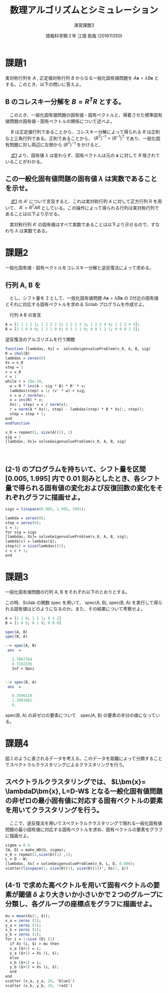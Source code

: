 #+TITLE: 数理アルゴリズムとシミュレーション
#+SUBTITLE: 演習課題3
#+AUTHOR: 情報科学類３年 江畑 拓哉 (201611350)
# This is a Bibtex reference
#+OPTIONS: ':nil *:t -:t ::t <:t H:3 \n:t arch:headline ^:nil
#+OPTIONS: author:t broken-links:nil c:nil creator:nil
#+OPTIONS: d:(not "LOGBOOK") date:nil e:nil email:nil f:t inline:t num:t
#+OPTIONS: p:nil pri:nil prop:nil stat:t tags:t tasks:t tex:t
#+OPTIONS: timestamp:nil title:t toc:nil todo:t |:t
#+DATE: 
#+LANGUAGE: en
#+SELECT_TAGS: export
#+EXCLUDE_TAGS: noexport
#+CREATOR: Emacs 24.5.1 (Org mode 9.1.4)
#+LATEX_CLASS: ma-simu
#+LATEX_CLASS_OPTIONS: 
#+LaTeX_CLASS_OPTIONS:
#+DESCRIPTION:
#+KEYWORDS:
#+STARTUP: indent overview inlineimages

* 課題1
  実対称行列を $A$ ,  正定値対称行列 $B$ からなる一般化固有値問題を $A \bm{x} = \lambda B \bm{x}$ とする。このとき、以下の問いに答えよ。
** B のコレスキー分解を $B = R^TR$ とする。
   　このとき、一般化固有値問題の固有値・固有ベクトルと、帰着させた標準固有値問題の固有値・固有ベクトルの関係について述べよ。
   
   　 $B$ は正定値行列であることから、コレスキー分解によって得られる $R$ は正則な上三角行列である。正則であることから、 $(R^T)^{-1} = (R^{-1})^T$ であり、一般化固有問題に対し両辺に左側から $(R^T)^{-1}$ をかけると、
   #+name: eqn:1
   \begin{eqnarray}
   (R^T)^{-1} A \bm{x} &=& \lambda (R^T)^{-1} R^T R \bm{x} \notag \\
   (R^T)^{-1} A \bm{x} &=& \lambda (R (R)^{-1})^T  R \bm{x} \notag \\
   (R^T)^{-1} A \bm{x} &=& \lambda I^T  R \bm{x} \notag \\
   (R^T)^{-1} A \bm{x} &=& \lambda R \bm{x} \notag  \\
   (R^T)^{-1} A R^{-1} R \bm{x} &=& \lambda R \bm{x} \notag \\
   A' y &=& \lambda y \ \ \ \ y = R \bm{x}, A' = (R^T)^{-1} A R^{-1}
   \end{eqnarray}
   
   　 [[eqn:1][式1]] より、固有値 $\lambda$ は変わらず、固有ベクトルは元の $\bm{x}$ に対して $R$ 倍されていることがわかる。
** この一般化固有値問題の固有値 $\lambda$ は実数であることを示せ。
   　 [[eqn:1 ][式1]] の $A'$ について言及すると、これは実対称行列 $A$ に対して正方行列 R を用いて、 $A' = R^T A R$ としている。この操作によって得られる行列は実対称行列であることは以下より示せる。
   \begin{eqnarray*}
   (A')^T = (R^T A R)^T = R^T A (R^T)^T = R^T A R = A'
   \end{eqnarray*}
   　実対称行列 A' の固有値はすべて実数であることは以下より示せるので、すなわち $\lambda$ は実数である。
   \begin{eqnarray*}
   A' \bm{y} &=& \lambda \bm{y} \\
   \lambda \overline{\bm{y}}^T \bm{y} &=& \overline{\bm{y}}^T A \bm{y}\\
           &=& \overline{\bm{y}}^T \overline{A}^T \bm{y}  \ \because A = \overline{A}^T\\
           &=& \overline{(A \bm{y})}^T \bm{y} \\
           &=& \overline{(\lambda \bm{y}^T)} \bm{y} \\
           &=& \overline{\lambda} \overline{\bm{y}}^T \bm{y}
   \end{eqnarray*}
* 課題2
  一般化固有値・固有ベクトルをコレスキー分解と逆反復法によって求める。
** 行列 A, B を

\begin{eqnarray*}
A = \left (
\begin{array}{ccccc}
1&1&1&1&1\\
1&2&2&2&2\\
1&2&3&3&3\\
1&2&3&4&4\\
1&2&3&4&5
\end{array}
\right ), \ 
B = \left (
\begin{array}{ccccc}
2&1&0&0&0\\
1&2&1&0&0\\
0&1&2&1&0\\
0&0&1&2&1\\
0&0&0&1&2\\
\end{array}
\right )
\end{eqnarray*}
　とし、シフト量を 2 として、一般化固有値問題 $A\bm{x} = \lambda B \bm{x}$ の 2付近の固有値とそれに対応する固有ベクトルを求める Scilab プログラムを作成せよ。

　行列 A B の宣言
#+begin_src scilab
A = [1 1 1 1 1; 1 2 2 2 2; 1 2 3 3 3; 1 2 3 4 4; 1 2 3 4 5];
B = [2 1 0 0 0; 1 2 1 0 0; 0 1 2 1 0; 0 0 1 2 1; 0 0 0 1 2];
#+end_src

 逆反復法のアルゴリズムを行う関数
#+begin_src scilab 
function [lambdas, Xs] =  solveGeigenvalueProblem(v_0, A, B, sig)
R = chol(B)
lambdas = zeros(0)
Xs = v_0
step = 1
v = v_0
r = 1
while r > 10e-10,
  w = R * inv(A - sig * B) * R' * v;
  lambdas(step) = 1/ (v' * w) + sig;
  v = w / norm(w);
  x = inv(R) * v;
  Xs(:, step) = x / norm(x);
  r = norm(A * Xs(:, step) - lambdas(step) * B * Xs(:, step));
  step = step + 1;
end
endfunction
#+end_src

#+begin_src scilab
v_0 = repmat(1, size(A)(1), 1)
sig = 2
[lambdas, Xs]= solveGeigenvalueProblem(v_0, A, B, sig)
#+end_src
　
** (2-1) のプログラムを持ちいて、シフト量を区間 [0.005, 1.995] 内で 0.01 刻みとしたとき、各シフト量で得られる固有値の変化および反復回数の変化をそれぞれグラフに描画せよ。
#+begin_src scilab
sigs = linspace(0.005, 1.995, 1991);

lambda = zeros(0);
step = zeros(0);
c = 1;
for sig = sigs
[lambdas, Xs]= solveGeigenvalueProblem(v_0, A, B, sig);
lambda(c) = lambdas($);
step(c) = size(lambdas)(1);
c = c + 1;
end
#+end_src

* 課題3
  一般化固有値問題の行列 A, B をそれぞれ以下のとおりとする。
  \begin{eqnarray*}
  A = \left (
\begin{array}{ccc}
2&1&0\\
1&2&1\\
0&1&2
\end{array}
\right ),
B = \left (
\begin{array}{ccc}
1&0&0\\
0&1&0\\
0&0&0
\end{array}
\right )
  \end{eqnarray*}

  この時、Scilab の関数 spec を用いて、 spec(A, B), spec(B, A) を実行して得られる固有値はどのようになるのか。また、その結果について考察せよ。
#+begin_src scilab
A = [2 1 0; 1 2 1; 0 1 2]
B = [1 0 0; 0 1 0; 0 0 0]
#+end_src

#+begin_src scilab
spec(A, B)
spec(B, A)
#+end_src

#+begin_src scilab
--> spec(A, B)
 ans  =

   2.7807764  
   0.7192236  
   Inf + Nani


--> spec(B, A)
 ans  =

   0.3596118  
   1.3903882  
   0.  
#+end_src

spec(B, A) の非ゼロの要素について　spec(A, B) の要素の半分の値になっている。

* 課題4
  図１のように表されるデータを考える。このデータを距離によって分類することでスペクトラルクラスタリングによるクラスタリングを行う。
** スペクトラルクラスタリングでは、 $L\bm{x}= \lambdaD\bm{x}, L=D-W$ となる一般化固有値問題の非ゼロの最小固有値に対応する固有ベクトルの要素を用いてクラスタリングを行う。 
   　ここで、逆反復法を用いてスペクトラルクラスタリングで現れる一般化固有値問題の最小固有値に対応する固有ベクトルを求め、固有ベクトルの要素をグラフに描画せよ。

#+begin_src scilab
sigma = 0.4
[W, D] = make_WD(U, sigma);
v_0 = repmat(1,size(D)(1) ,1);
L = D - W;
[lambdas, Xs] = solveGeigenvalueProblem(v_0, L, D, 0.006);
scatter(linspace(1, size(D)(1), size(D)(1))', Xs(:, $))
#+end_src

** (4-1) で求めた高ベクトルを用いて固有ベクトルの要素が閾値 $\delta$ より大きいか小さいかで２つのグループに分類し、各グループの座標点をグラフに描画せよ。
#+begin_src scilab
mu = mean(Xs(:, $));
x_a = zeros (1);
y_a = zeros (1);
x_b = zeros (1);
y_b = zeros (1);
for i = 1:size (D) (1)
  if Xs (i, $) > mu then 
  x_a ($+1) = i;
  y_a ($+1) = Xs (i, $);
  else
  x_b ($+1) = i;
  y_b ($+1) = Xs (i, $);
  end
end
scatter (x_a, y_a, 20, 'blue1')
scatter (x_b, y_b, 20, 'red1')
#+end_src

